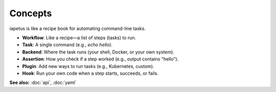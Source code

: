 Concepts
========

iapetus is like a recipe book for automating command-line tasks.

- **Workflow**: Like a recipe—a list of steps (tasks) to run.
- **Task**: A single command (e.g., `echo hello`).
- **Backend**: Where the task runs (your shell, Docker, or your own system).
- **Assertion**: How you check if a step worked (e.g., output contains "hello").
- **Plugin**: Add new ways to run tasks (e.g., Kubernetes, custom).
- **Hook**: Run your own code when a step starts, succeeds, or fails.

.. image:: _static/iapetus-concept-diagram.png
   :alt: iapetus concepts diagram

**See also:** :doc:`api`, :doc:`yaml` 